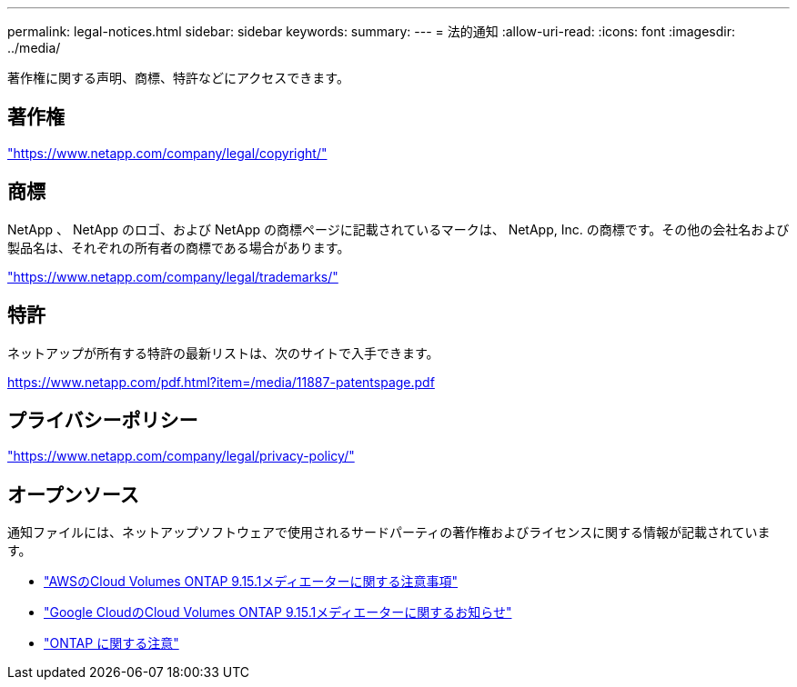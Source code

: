 ---
permalink: legal-notices.html 
sidebar: sidebar 
keywords:  
summary:  
---
= 法的通知
:allow-uri-read: 
:icons: font
:imagesdir: ../media/


[role="lead"]
著作権に関する声明、商標、特許などにアクセスできます。



== 著作権

link:https://www.netapp.com/company/legal/copyright/["https://www.netapp.com/company/legal/copyright/"^]



== 商標

NetApp 、 NetApp のロゴ、および NetApp の商標ページに記載されているマークは、 NetApp, Inc. の商標です。その他の会社名および製品名は、それぞれの所有者の商標である場合があります。

link:https://www.netapp.com/company/legal/trademarks/["https://www.netapp.com/company/legal/trademarks/"^]



== 特許

ネットアップが所有する特許の最新リストは、次のサイトで入手できます。

link:https://www.netapp.com/pdf.html?item=/media/11887-patentspage.pdf["https://www.netapp.com/pdf.html?item=/media/11887-patentspage.pdf"^]



== プライバシーポリシー

link:https://www.netapp.com/company/legal/privacy-policy/["https://www.netapp.com/company/legal/privacy-policy/"^]



== オープンソース

通知ファイルには、ネットアップソフトウェアで使用されるサードパーティの著作権およびライセンスに関する情報が記載されています。

* link:media/notice-aws.pdf["AWSのCloud Volumes ONTAP 9.15.1メディエーターに関する注意事項"^]
* link:media/notice-google-cloud.pdf["Google CloudのCloud Volumes ONTAP 9.15.1メディエーターに関するお知らせ"^]
* https://docs.netapp.com/us-en/ontap/reference_legal_notices.html#open-source["ONTAP に関する注意"^]

